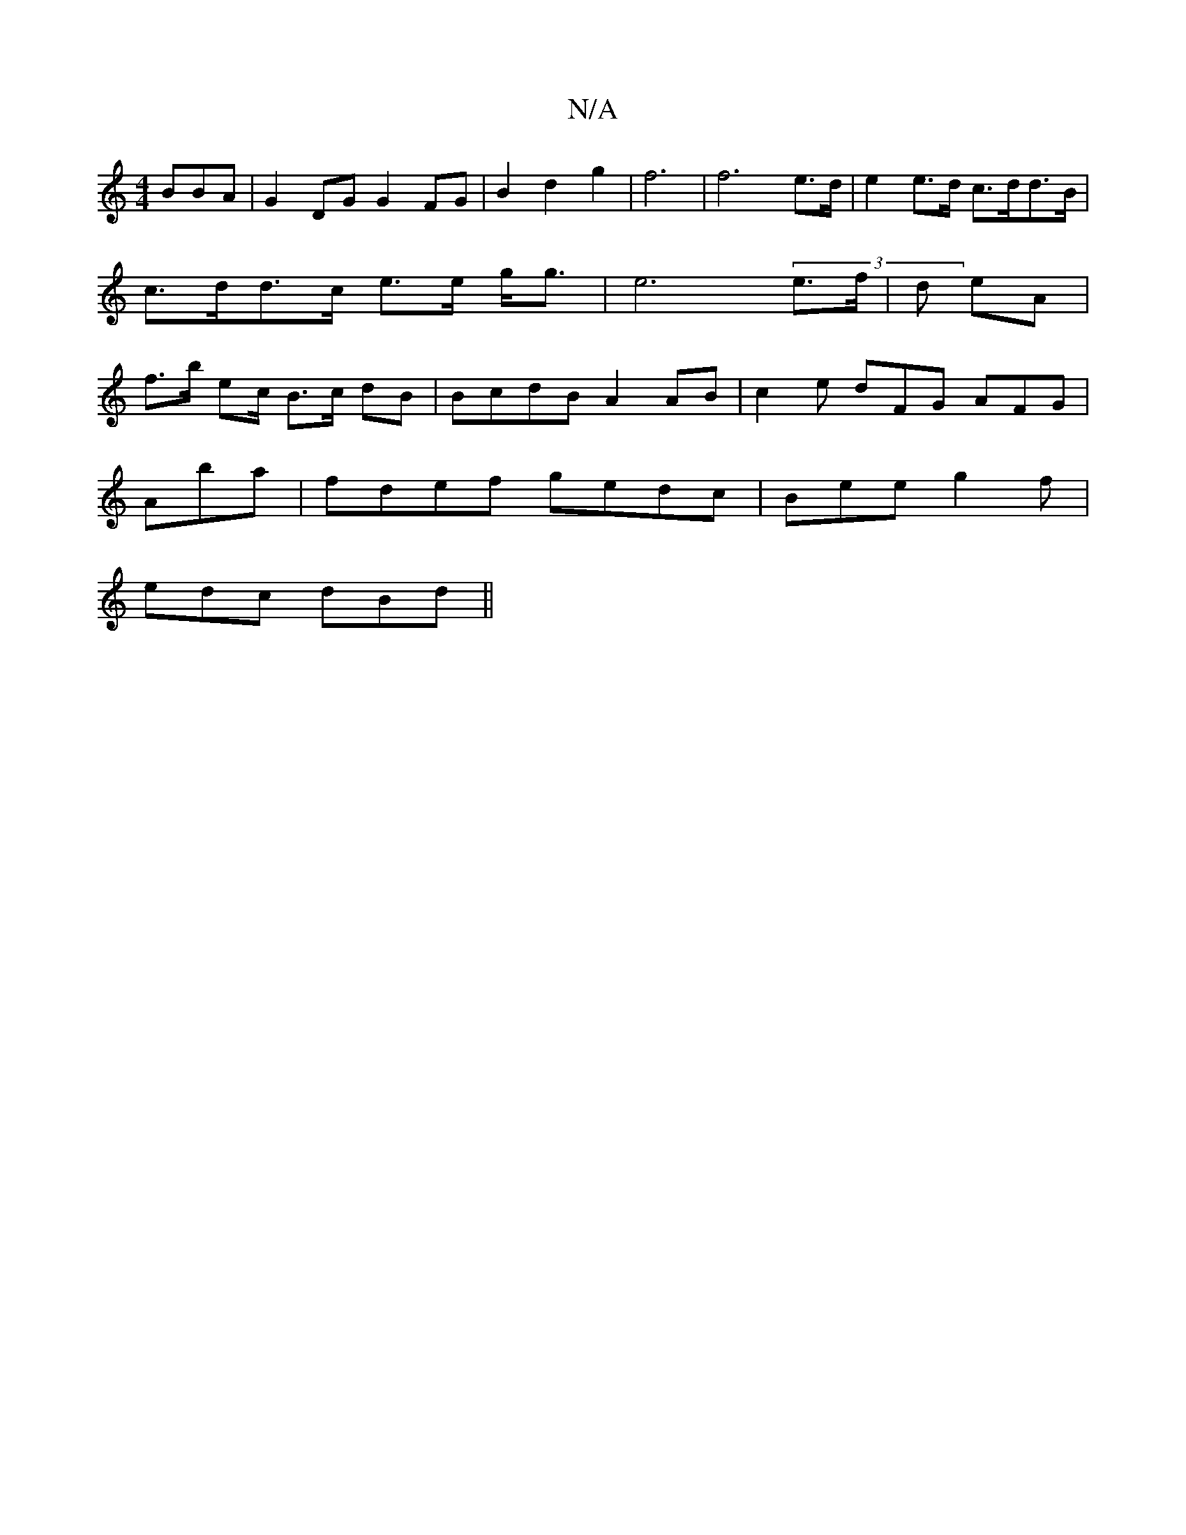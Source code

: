 X:1
T:N/A
M:4/4
R:N/A
K:Cmajor
BBA | G2 DG G2 FG | B2 d2 g2 | f6 | f6e>d | e2 e>d c>dd>B|c>dd>c e>e g<g | e6 (3 e>f | d eA | f>b ec/ B>c dB | BcdB A2 AB | c2e dFG AFG |
Aba|fdef gedc | Bee g2f |
edc dBd ||

ed e2e cAB | ece BdB | A